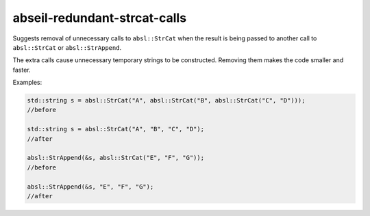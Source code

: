 .. title:: clang-tidy - abseil-redundant-strcat-calls

abseil-redundant-strcat-calls
=============================

Suggests removal of unnecessary calls to ``absl::StrCat`` when the result is 
being passed to another call to ``absl::StrCat`` or ``absl::StrAppend``.

The extra calls cause unnecessary temporary strings to be constructed. Removing
them makes the code smaller and faster.

Examples:

.. code-block:: c++

  std::string s = absl::StrCat("A", absl::StrCat("B", absl::StrCat("C", "D")));
  //before

  std::string s = absl::StrCat("A", "B", "C", "D");
  //after

  absl::StrAppend(&s, absl::StrCat("E", "F", "G"));
  //before
  
  absl::StrAppend(&s, "E", "F", "G");
  //after
